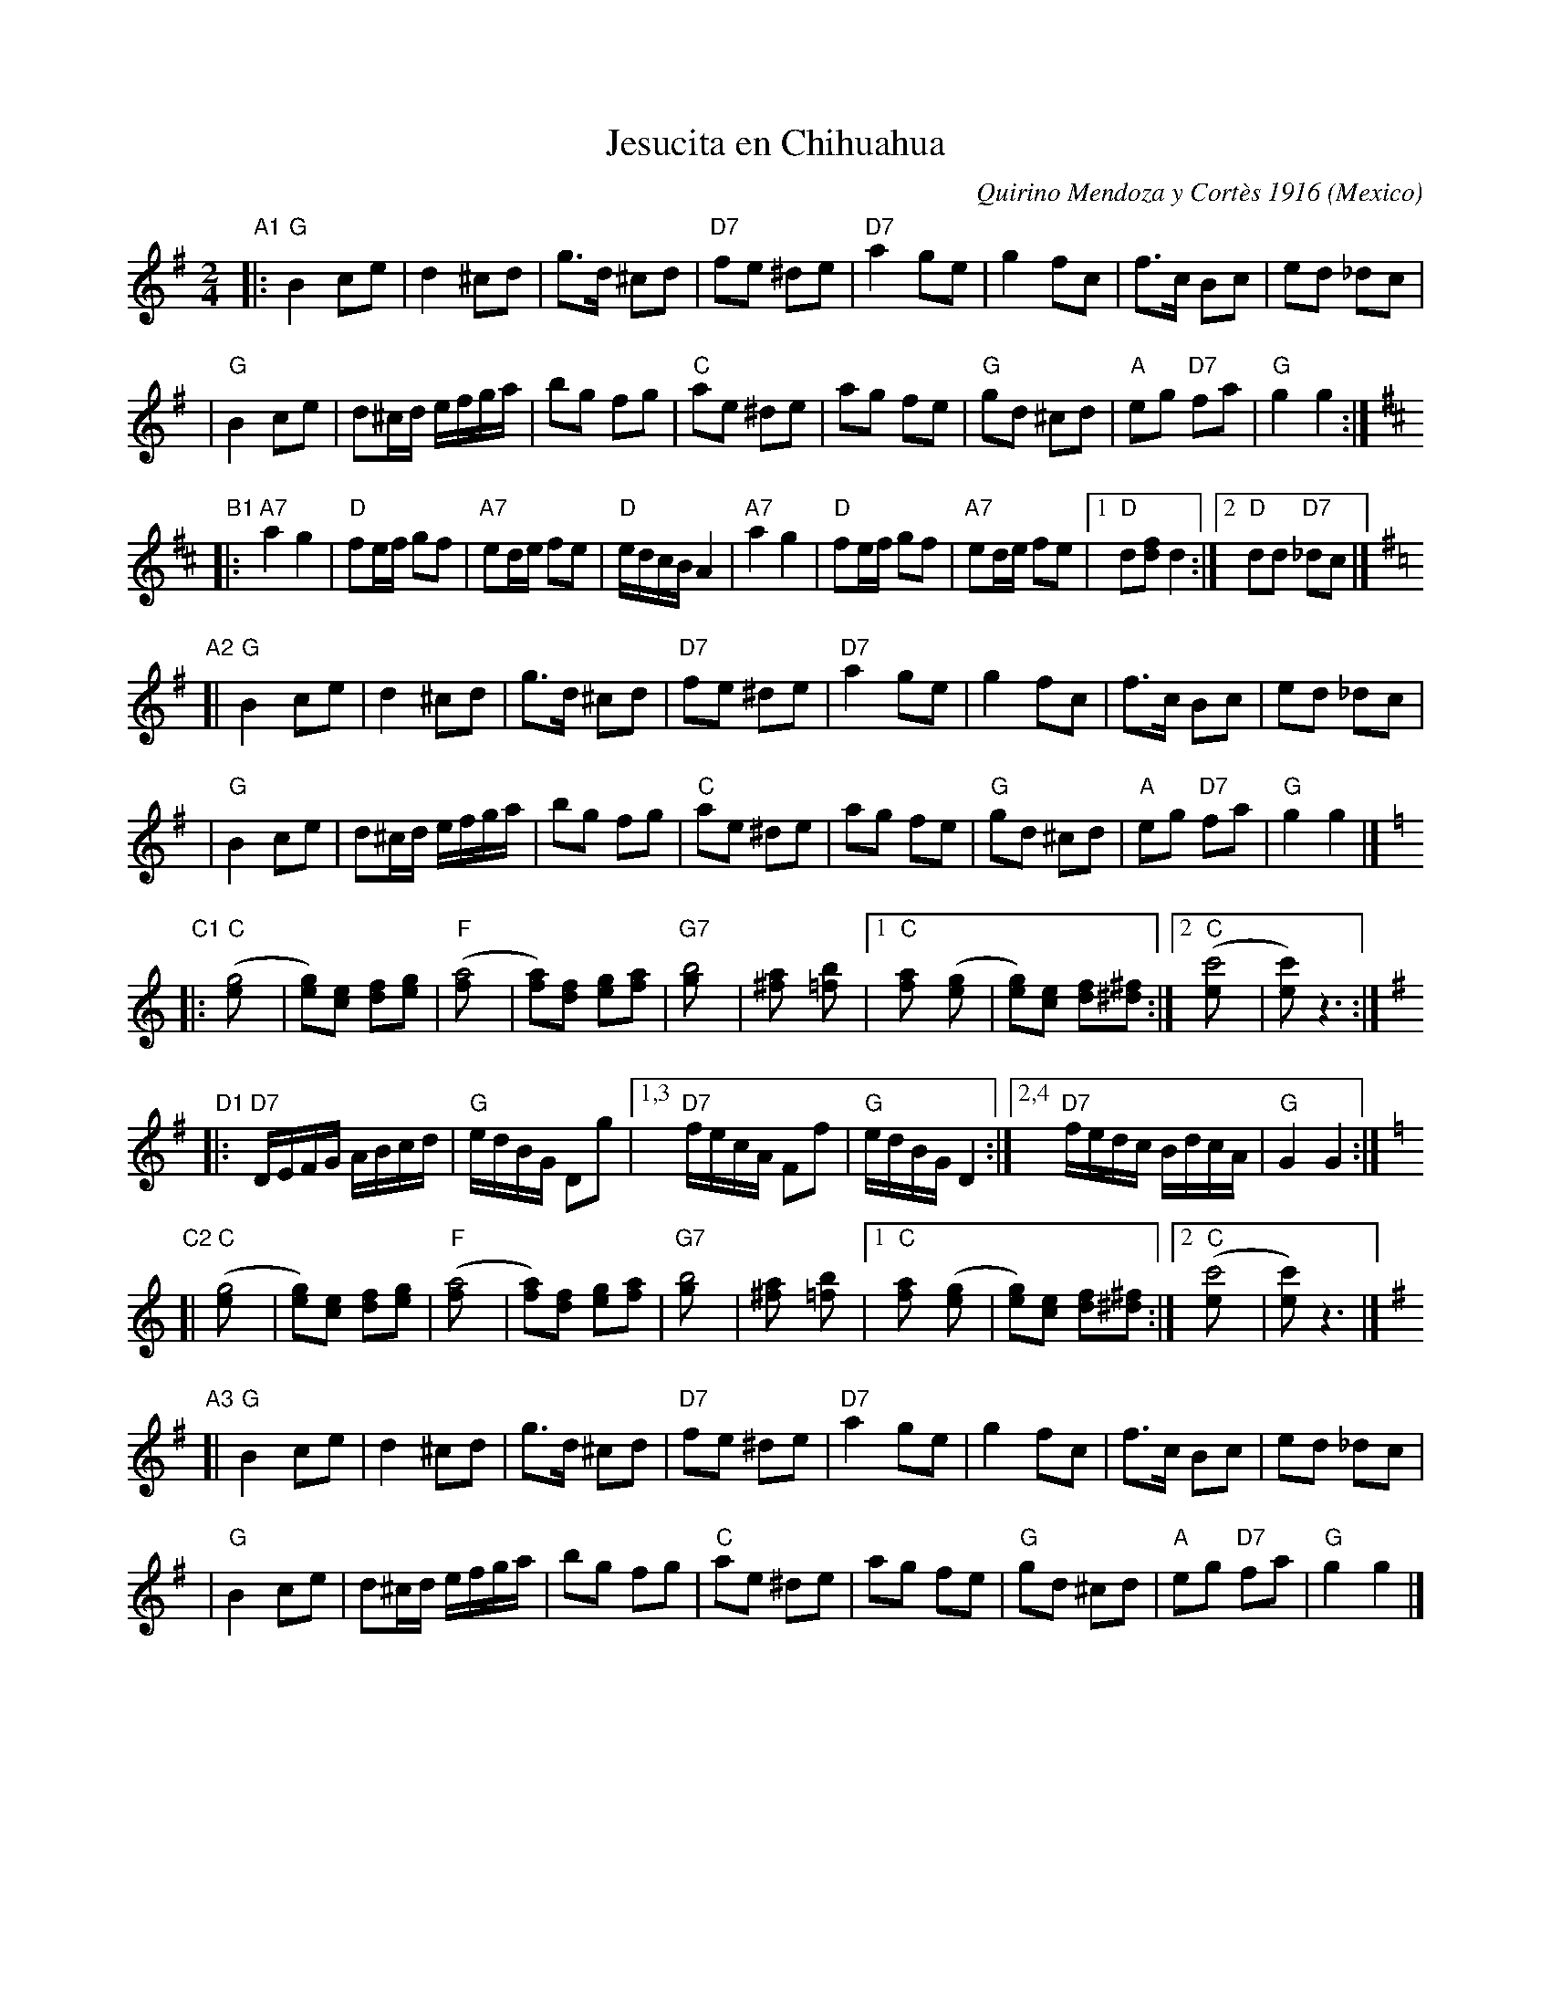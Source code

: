 X: 1
T: Jesucita en Chihuahua
C: Quirino Mendoza y Cort\`es 1916
O: Mexico
R: Polka
Z: 1999 John Chambers <jc@trillian.mit.edu>
M: 2/4
L: 1/8
K: G
"A1"\
|: "G"B2 ce | d2 ^cd | g>d ^cd | "D7"fe ^de \
| "D7"a2 ge | g2 fc | f>c Bc | ed _dc |
|  "G"B2 ce | d^c/d/ e/f/g/a/ | bg fg | "C"ae ^de \
|     ag fe | "G"gd ^cd | "A"eg "D7"fa | "G"g2 g2 :|
K:D
"B1"\
|: "A7"a2 g2 | "D"fe/f/ gf | "A7"ed/e/ fe | "D"e/d/c/B/A2 \
|  "A7"a2 g2 | "D"fe/f/ gf | "A7"ed/e/ fe |1 "D"d[fd] d2 :|2 "D"dd "D7"_dc |]
K:G
"A2"\
[| "G"B2 ce | d2 ^cd | g>d ^cd | "D7"fe ^de \
| "D7"a2 ge | g2 fc | f>c Bc | ed _dc |
|  "G"B2 ce | d^c/d/ e/f/g/a/ | bg fg | "C"ae ^de \
|     ag fe | "G"gd ^cd | "A"eg "D7"fa | "G"g2 g2 |]
K:C
"C1"\
|: "C"([g4e] | [ge])[ec] [fd][ge] | "F"([a4f] |[af])[fd] [ge][af] \
| "G7"[b4g] | [a2^f] [b2=f] |1 "C"[a2f] ([g2e]| [ge])[ec] [fd][^f^d] :|2 "C"([c'4e] | [c'e]) z3 :|
L:1/16
K:G
"D1"\
|: "D7"DEFG ABcd | "G"edBG D2g2 |1,3 "D7"fecA F2f2 | "G"edBG D4 \
                               :|2,4 "D7"fedc BdcA | "G"G4 G4 :|
L: 1/8
K:C
"C2"\
[| "C"([g4e] | [ge])[ec] [fd][ge] | "F"([a4f] |[af])[fd] [ge][af] \
| "G7"[b4g] | [a2^f] [b2=f] |1 "C"[a2f] ([g2e]| [ge])[ec] [fd][^f^d] :|2 "C"([c'4e] | [c'e]) z3 |]
K:G
"A3"\
[| "G"B2 ce | d2 ^cd | g>d ^cd | "D7"fe ^de \
| "D7"a2 ge | g2 fc | f>c Bc | ed _dc |
|  "G"B2 ce | d^c/d/ e/f/g/a/ | bg fg | "C"ae ^de \
|     ag fe | "G"gd ^cd | "A"eg "D7"fa | "G"g2 g2 |]
